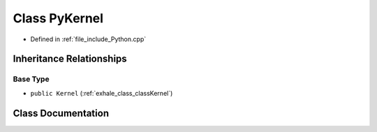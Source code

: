 .. _exhale_class_classPyKernel:

Class PyKernel
==============

- Defined in :ref:`file_include_Python.cpp`


Inheritance Relationships
-------------------------

Base Type
*********

- ``public Kernel`` (:ref:`exhale_class_classKernel`)


Class Documentation
-------------------


.. doxygenclass:: PyKernel
   :members:
   :protected-members:
   :undoc-members: